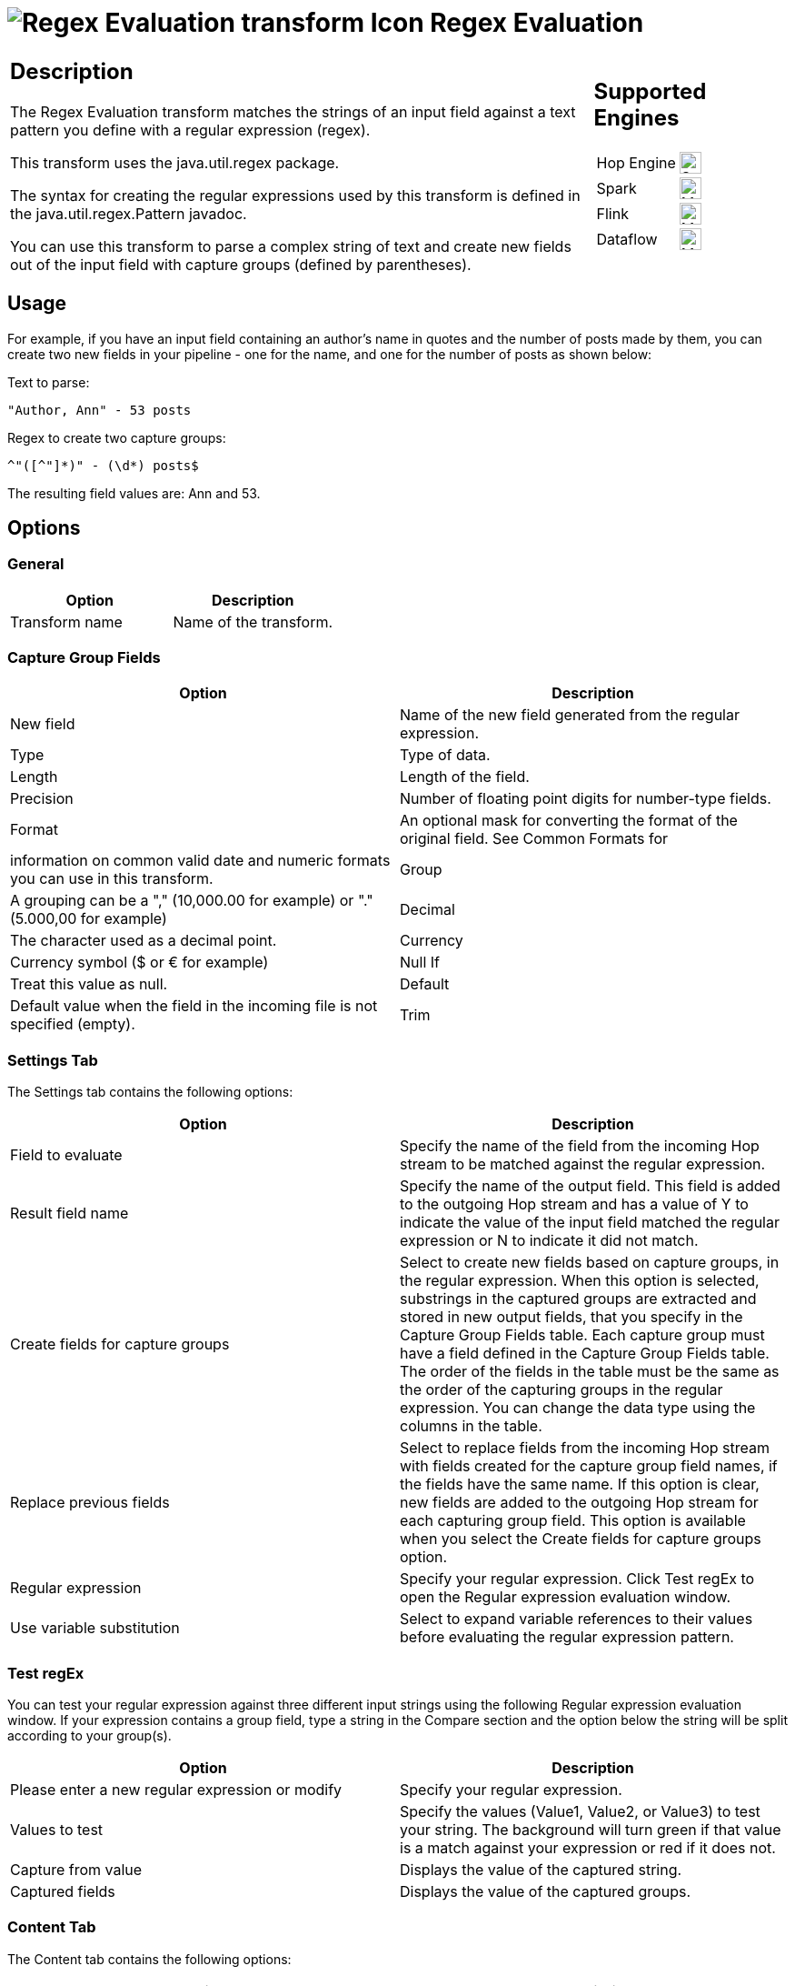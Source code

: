 ////
Licensed to the Apache Software Foundation (ASF) under one
or more contributor license agreements.  See the NOTICE file
distributed with this work for additional information
regarding copyright ownership.  The ASF licenses this file
to you under the Apache License, Version 2.0 (the
"License"); you may not use this file except in compliance
with the License.  You may obtain a copy of the License at
  http://www.apache.org/licenses/LICENSE-2.0
Unless required by applicable law or agreed to in writing,
software distributed under the License is distributed on an
"AS IS" BASIS, WITHOUT WARRANTIES OR CONDITIONS OF ANY
KIND, either express or implied.  See the License for the
specific language governing permissions and limitations
under the License.
////
:documentationPath: /pipeline/transforms/
:language: en_US
:description: The Regex Evaluation transform matches the strings of an input field against a text pattern you define with a regular expression (regex).

= image:transforms/icons/regexeval.svg[Regex Evaluation transform Icon, role="image-doc-icon"] Regex Evaluation

[%noheader,cols="3a,1a", role="table-no-borders" ]
|===
|
== Description

The Regex Evaluation transform matches the strings of an input field against a text pattern you define with a regular expression (regex).

This transform uses the java.util.regex package.

The syntax for creating the regular expressions used by this transform is defined in the java.util.regex.Pattern javadoc.

You can use this transform to parse a complex string of text and create new fields out of the input field with capture groups (defined by parentheses).

|
== Supported Engines
[%noheader,cols="2,1a",frame=none, role="table-supported-engines"]
!===
!Hop Engine! image:check_mark.svg[Supported, 24]
!Spark! image:question_mark.svg[Maybe Supported, 24]
!Flink! image:question_mark.svg[Maybe Supported, 24]
!Dataflow! image:question_mark.svg[Maybe Supported, 24]
!===
|===

== Usage

For example, if you have an input field containing an author's name in quotes and the number of posts made by them, you can create two new fields in your pipeline - one for the name, and one for the number of posts as shown below:

Text to parse:

[source,bash]
----
"Author, Ann" - 53 posts
----

Regex to create two capture groups:

[source,bash]
----
^"([^"]*)" - (\d*) posts$
----

The resulting field values are: Ann and 53.

== Options

=== General

[options="header"]
|===
|Option|Description
|Transform name|Name of the transform.
|===

=== Capture Group Fields

[options="header"]
|===
|Option|Description
|New field|Name of the new field generated from the regular expression.
|Type|Type of data.
|Length|Length of the field.
|Precision|Number of floating point digits for number-type fields.
|Format|An optional mask for converting the format of the original field.
See Common Formats for |information on common valid date and numeric formats you can use in this transform.
|Group|A grouping can be a "," (10,000.00 for example) or "." (5.000,00 for example)
|Decimal|The character used as a decimal point.
|Currency|Currency symbol ($ or € for example)
|Null If|Treat this value as null.
|Default|Default value when the field in the incoming file is not specified (empty).
|Trim|The trim method to apply to a string.
|===

=== Settings Tab

The Settings tab contains the following options:

[options="header"]
|===
|Option|Description
|Field to evaluate|Specify the name of the field from the incoming Hop stream to be matched against the regular expression.
|Result field name|Specify the name of the output field.
This field is added to the outgoing Hop stream and has a value of Y to indicate the value of the input field matched the regular expression or N to indicate it did not match.
|Create fields for capture groups|Select to create new fields based on capture groups, in the regular expression.
When this option is selected, substrings in the captured groups are extracted and stored in new output fields, that you specify in the Capture Group Fields table.
Each capture group must have a field defined in the Capture Group Fields table.
The order of the fields in the table must be the same as the order of the capturing groups in the regular expression.
You can change the data type using the columns in the table.
|Replace previous fields|Select to replace fields from the incoming Hop stream with fields created for the capture group field names, if the fields have the same name.
If this option is clear, new fields are added to the outgoing Hop stream for each capturing group field.
This option is available when you select the Create fields for capture groups option.
|Regular expression|Specify your regular expression.
Click Test regEx to open the Regular expression evaluation window.
|Use variable substitution|Select to expand variable references to their values before evaluating the regular expression pattern.
|===

=== Test regEx

You can test your regular expression against three different input strings using the following Regular expression evaluation window.
If your expression contains a group field, type a string in the Compare section and the option below the string will be split according to your group(s).

[options="header"]
|===
|Option|Description
|Please enter a new regular expression or modify|Specify your regular expression.
|Values to test|Specify the values (Value1, Value2, or Value3) to test your string.
The background will turn green if that value is a match against your expression or red if it does not.
|Capture from value|Displays the value of the captured string.
|Captured fields|Displays the value of the captured groups.
|===

=== Content Tab

The Content tab contains the following options:

[options="header"]
|===
|Option|Description
|Ignore differences in Unicode encodings |Select to ignore different Unicode character encodings.
This action may improve performance, but your data can only contain US ASCII characters.
|Enables case-insensitive matching a|Select to use case-insensitive matching.
Only characters in the US-ASCII charset are matched.
Unicode-aware case-insensitive matching can be enabled by specifying the 'Unicode-aware case...' flag in conjunction with this flag.

* The execution flag is (?i).
|Permit whitespace and comments in pattern a|Select to ignore whitespace and embedded comments starting with # through the end of the line.
In this mode, you must use the \s token to match whitespace.
If this option is not enabled, whitespace characters appearing in the regular expression are matched as-is.

* The execution flag is (?x).
|Enable dotall mode|Select to include line terminators with the dot character expression match.

The execution flag is (?s).
|Enable multiline mode a|Select to match the start of a line '^' or the end of a line '$' of the input sequence.
By default, these expressions only match at the beginning and the end of the entire input sequence.

* The execution flag is(?m)
|Enable Unicode-aware case folding a|Select this option in conjunction with the Enables case-insensitive matching option to perform case-insensitive matching consistent with the Unicode standard.

* The execution flag is (?u).
|Enables Unix lines mode a|Select to only recognize the line terminator in the behavior of '.', '^', and '$'.\

* The execution flag is (?d).
|===

== Examples

Suppose your input field contains a text value like "Author, Ann" - 53 posts.
The following regular expression creates four capturing groups and can be used to parse out the different parts:

[source,bash]
----
^"((["]), (["]))" - (\d+) posts\.$
----

This expression creates the following four capturing groups, which become output fields:

* Fullname: ((["]), (["]))
* Lastname: ([^"]+)
* Firstname: ([^"]+)
* Number of posts: (\d+)

In this example, a field definition must be present for each of these capturing groups.

If the number of capture groups in the regular expression does not match the number of fields specified, the transform will fail and an error is written to the log.
Capturing groups can be nested.
In the example above the fields Lastname and Firstname correspond to the capturing groups that are themselves contained inside the Fullname capturing group.